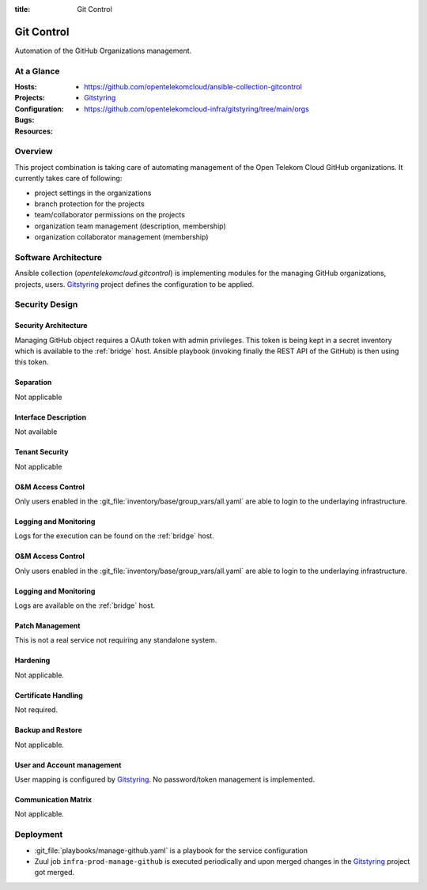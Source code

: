 :title: Git Control

Git Control
###########

Automation of the GitHub Organizations management.

At a Glance
===========

:Hosts:
:Projects:
  * https://github.com/opentelekomcloud/ansible-collection-gitcontrol
  * `Gitstyring`_
:Configuration:
    * https://github.com/opentelekomcloud-infra/gitstyring/tree/main/orgs
:Bugs:
:Resources:

Overview
========

This project combination is taking care of automating management of the Open Telekom Cloud GitHub organizations. It currently takes care of following:

* project settings in the organizations
* branch protection for the projects
* team/collaborator permissions on the projects
* organization team management (description, membership)
* organization collaborator management (membership)

Software Architecture
=====================

Ansible collection (`opentelekomcloud.gitcontrol`) is implementing modules for the managing GitHub organizations, projects, users. `Gitstyring`_ project defines the configuration to be applied.

Security Design
===============


Security Architecture
---------------------

Managing GitHub object requires a OAuth token with admin privileges. This token is being kept in a secret inventory which is available to the :ref:`bridge` host. Ansible playbook (invoking finally the REST API of the GitHub) is then using this token.

Separation
----------

Not applicable

Interface Description
---------------------

Not available

Tenant Security
---------------

Not applicable

O&M Access Control
------------------

Only users enabled in the :git_file:`inventory/base/group_vars/all.yaml` are
able to login to the underlaying infrastructure.


Logging and Monitoring
----------------------

Logs for the execution can be found on the :ref:`bridge` host.

O&M Access Control
------------------

Only users enabled in the :git_file:`inventory/base/group_vars/all.yaml` are
able to login to the underlaying infrastructure.


Logging and Monitoring
----------------------

Logs are available on the :ref:`bridge` host.

Patch Management
----------------

This is not a real service not requiring any standalone system.

Hardening
---------

Not applicable.

Certificate Handling
--------------------

Not required.

Backup and Restore
------------------

Not applicable.

User and Account management
---------------------------

User mapping is configured by `Gitstyring`_. No password/token management is implemented.

Communication Matrix
--------------------

Not applicable.

Deployment
==========

* :git_file:`playbooks/manage-github.yaml` is a playbook for the service configuration
* Zuul job ``infra-prod-manage-github`` is executed periodically and upon merged changes in the `Gitstyring`_ project got merged.

.. _Gitstyring: https://github.com/opentelekomcloud-infra/gitstyring
